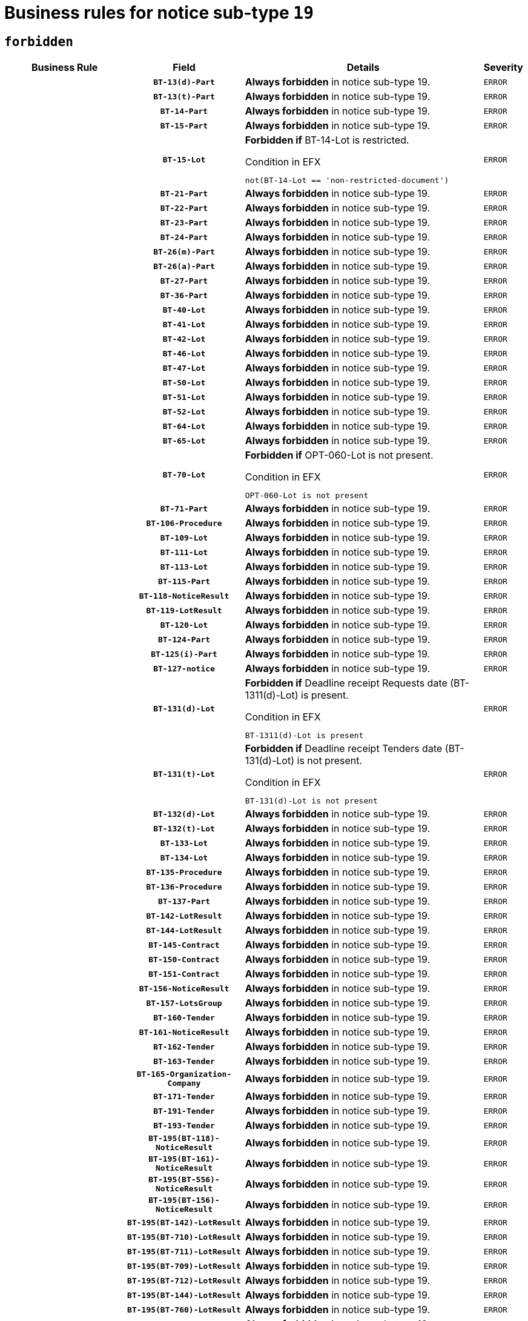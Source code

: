 = Business rules for notice sub-type `19`
:navtitle: Business Rules

== `forbidden`
[cols="<3,3,<6,>1", role="fixed-layout"]
|====
h| Business Rule h| Field h|Details h|Severity
h|
h|`BT-13(d)-Part`
a|

*Always forbidden* in notice sub-type 19.
|`ERROR`
h|
h|`BT-13(t)-Part`
a|

*Always forbidden* in notice sub-type 19.
|`ERROR`
h|
h|`BT-14-Part`
a|

*Always forbidden* in notice sub-type 19.
|`ERROR`
h|
h|`BT-15-Part`
a|

*Always forbidden* in notice sub-type 19.
|`ERROR`
h|
h|`BT-15-Lot`
a|

*Forbidden if* BT-14-Lot is restricted.

.Condition in EFX
[source, EFX]
----
not(BT-14-Lot == 'non-restricted-document')
----
|`ERROR`
h|
h|`BT-21-Part`
a|

*Always forbidden* in notice sub-type 19.
|`ERROR`
h|
h|`BT-22-Part`
a|

*Always forbidden* in notice sub-type 19.
|`ERROR`
h|
h|`BT-23-Part`
a|

*Always forbidden* in notice sub-type 19.
|`ERROR`
h|
h|`BT-24-Part`
a|

*Always forbidden* in notice sub-type 19.
|`ERROR`
h|
h|`BT-26(m)-Part`
a|

*Always forbidden* in notice sub-type 19.
|`ERROR`
h|
h|`BT-26(a)-Part`
a|

*Always forbidden* in notice sub-type 19.
|`ERROR`
h|
h|`BT-27-Part`
a|

*Always forbidden* in notice sub-type 19.
|`ERROR`
h|
h|`BT-36-Part`
a|

*Always forbidden* in notice sub-type 19.
|`ERROR`
h|
h|`BT-40-Lot`
a|

*Always forbidden* in notice sub-type 19.
|`ERROR`
h|
h|`BT-41-Lot`
a|

*Always forbidden* in notice sub-type 19.
|`ERROR`
h|
h|`BT-42-Lot`
a|

*Always forbidden* in notice sub-type 19.
|`ERROR`
h|
h|`BT-46-Lot`
a|

*Always forbidden* in notice sub-type 19.
|`ERROR`
h|
h|`BT-47-Lot`
a|

*Always forbidden* in notice sub-type 19.
|`ERROR`
h|
h|`BT-50-Lot`
a|

*Always forbidden* in notice sub-type 19.
|`ERROR`
h|
h|`BT-51-Lot`
a|

*Always forbidden* in notice sub-type 19.
|`ERROR`
h|
h|`BT-52-Lot`
a|

*Always forbidden* in notice sub-type 19.
|`ERROR`
h|
h|`BT-64-Lot`
a|

*Always forbidden* in notice sub-type 19.
|`ERROR`
h|
h|`BT-65-Lot`
a|

*Always forbidden* in notice sub-type 19.
|`ERROR`
h|
h|`BT-70-Lot`
a|

*Forbidden if* OPT-060-Lot is not present.

.Condition in EFX
[source, EFX]
----
OPT-060-Lot is not present
----
|`ERROR`
h|
h|`BT-71-Part`
a|

*Always forbidden* in notice sub-type 19.
|`ERROR`
h|
h|`BT-106-Procedure`
a|

*Always forbidden* in notice sub-type 19.
|`ERROR`
h|
h|`BT-109-Lot`
a|

*Always forbidden* in notice sub-type 19.
|`ERROR`
h|
h|`BT-111-Lot`
a|

*Always forbidden* in notice sub-type 19.
|`ERROR`
h|
h|`BT-113-Lot`
a|

*Always forbidden* in notice sub-type 19.
|`ERROR`
h|
h|`BT-115-Part`
a|

*Always forbidden* in notice sub-type 19.
|`ERROR`
h|
h|`BT-118-NoticeResult`
a|

*Always forbidden* in notice sub-type 19.
|`ERROR`
h|
h|`BT-119-LotResult`
a|

*Always forbidden* in notice sub-type 19.
|`ERROR`
h|
h|`BT-120-Lot`
a|

*Always forbidden* in notice sub-type 19.
|`ERROR`
h|
h|`BT-124-Part`
a|

*Always forbidden* in notice sub-type 19.
|`ERROR`
h|
h|`BT-125(i)-Part`
a|

*Always forbidden* in notice sub-type 19.
|`ERROR`
h|
h|`BT-127-notice`
a|

*Always forbidden* in notice sub-type 19.
|`ERROR`
h|
h|`BT-131(d)-Lot`
a|

*Forbidden if* Deadline receipt Requests date (BT-1311(d)-Lot) is present.

.Condition in EFX
[source, EFX]
----
BT-1311(d)-Lot is present
----
|`ERROR`
h|
h|`BT-131(t)-Lot`
a|

*Forbidden if* Deadline receipt Tenders date (BT-131(d)-Lot) is not present.

.Condition in EFX
[source, EFX]
----
BT-131(d)-Lot is not present
----
|`ERROR`
h|
h|`BT-132(d)-Lot`
a|

*Always forbidden* in notice sub-type 19.
|`ERROR`
h|
h|`BT-132(t)-Lot`
a|

*Always forbidden* in notice sub-type 19.
|`ERROR`
h|
h|`BT-133-Lot`
a|

*Always forbidden* in notice sub-type 19.
|`ERROR`
h|
h|`BT-134-Lot`
a|

*Always forbidden* in notice sub-type 19.
|`ERROR`
h|
h|`BT-135-Procedure`
a|

*Always forbidden* in notice sub-type 19.
|`ERROR`
h|
h|`BT-136-Procedure`
a|

*Always forbidden* in notice sub-type 19.
|`ERROR`
h|
h|`BT-137-Part`
a|

*Always forbidden* in notice sub-type 19.
|`ERROR`
h|
h|`BT-142-LotResult`
a|

*Always forbidden* in notice sub-type 19.
|`ERROR`
h|
h|`BT-144-LotResult`
a|

*Always forbidden* in notice sub-type 19.
|`ERROR`
h|
h|`BT-145-Contract`
a|

*Always forbidden* in notice sub-type 19.
|`ERROR`
h|
h|`BT-150-Contract`
a|

*Always forbidden* in notice sub-type 19.
|`ERROR`
h|
h|`BT-151-Contract`
a|

*Always forbidden* in notice sub-type 19.
|`ERROR`
h|
h|`BT-156-NoticeResult`
a|

*Always forbidden* in notice sub-type 19.
|`ERROR`
h|
h|`BT-157-LotsGroup`
a|

*Always forbidden* in notice sub-type 19.
|`ERROR`
h|
h|`BT-160-Tender`
a|

*Always forbidden* in notice sub-type 19.
|`ERROR`
h|
h|`BT-161-NoticeResult`
a|

*Always forbidden* in notice sub-type 19.
|`ERROR`
h|
h|`BT-162-Tender`
a|

*Always forbidden* in notice sub-type 19.
|`ERROR`
h|
h|`BT-163-Tender`
a|

*Always forbidden* in notice sub-type 19.
|`ERROR`
h|
h|`BT-165-Organization-Company`
a|

*Always forbidden* in notice sub-type 19.
|`ERROR`
h|
h|`BT-171-Tender`
a|

*Always forbidden* in notice sub-type 19.
|`ERROR`
h|
h|`BT-191-Tender`
a|

*Always forbidden* in notice sub-type 19.
|`ERROR`
h|
h|`BT-193-Tender`
a|

*Always forbidden* in notice sub-type 19.
|`ERROR`
h|
h|`BT-195(BT-118)-NoticeResult`
a|

*Always forbidden* in notice sub-type 19.
|`ERROR`
h|
h|`BT-195(BT-161)-NoticeResult`
a|

*Always forbidden* in notice sub-type 19.
|`ERROR`
h|
h|`BT-195(BT-556)-NoticeResult`
a|

*Always forbidden* in notice sub-type 19.
|`ERROR`
h|
h|`BT-195(BT-156)-NoticeResult`
a|

*Always forbidden* in notice sub-type 19.
|`ERROR`
h|
h|`BT-195(BT-142)-LotResult`
a|

*Always forbidden* in notice sub-type 19.
|`ERROR`
h|
h|`BT-195(BT-710)-LotResult`
a|

*Always forbidden* in notice sub-type 19.
|`ERROR`
h|
h|`BT-195(BT-711)-LotResult`
a|

*Always forbidden* in notice sub-type 19.
|`ERROR`
h|
h|`BT-195(BT-709)-LotResult`
a|

*Always forbidden* in notice sub-type 19.
|`ERROR`
h|
h|`BT-195(BT-712)-LotResult`
a|

*Always forbidden* in notice sub-type 19.
|`ERROR`
h|
h|`BT-195(BT-144)-LotResult`
a|

*Always forbidden* in notice sub-type 19.
|`ERROR`
h|
h|`BT-195(BT-760)-LotResult`
a|

*Always forbidden* in notice sub-type 19.
|`ERROR`
h|
h|`BT-195(BT-759)-LotResult`
a|

*Always forbidden* in notice sub-type 19.
|`ERROR`
h|
h|`BT-195(BT-171)-Tender`
a|

*Always forbidden* in notice sub-type 19.
|`ERROR`
h|
h|`BT-195(BT-193)-Tender`
a|

*Always forbidden* in notice sub-type 19.
|`ERROR`
h|
h|`BT-195(BT-720)-Tender`
a|

*Always forbidden* in notice sub-type 19.
|`ERROR`
h|
h|`BT-195(BT-162)-Tender`
a|

*Always forbidden* in notice sub-type 19.
|`ERROR`
h|
h|`BT-195(BT-160)-Tender`
a|

*Always forbidden* in notice sub-type 19.
|`ERROR`
h|
h|`BT-195(BT-163)-Tender`
a|

*Always forbidden* in notice sub-type 19.
|`ERROR`
h|
h|`BT-195(BT-191)-Tender`
a|

*Always forbidden* in notice sub-type 19.
|`ERROR`
h|
h|`BT-195(BT-553)-Tender`
a|

*Always forbidden* in notice sub-type 19.
|`ERROR`
h|
h|`BT-195(BT-554)-Tender`
a|

*Always forbidden* in notice sub-type 19.
|`ERROR`
h|
h|`BT-195(BT-555)-Tender`
a|

*Always forbidden* in notice sub-type 19.
|`ERROR`
h|
h|`BT-195(BT-773)-Tender`
a|

*Always forbidden* in notice sub-type 19.
|`ERROR`
h|
h|`BT-195(BT-731)-Tender`
a|

*Always forbidden* in notice sub-type 19.
|`ERROR`
h|
h|`BT-195(BT-730)-Tender`
a|

*Always forbidden* in notice sub-type 19.
|`ERROR`
h|
h|`BT-195(BT-09)-Procedure`
a|

*Always forbidden* in notice sub-type 19.
|`ERROR`
h|
h|`BT-195(BT-105)-Procedure`
a|

*Always forbidden* in notice sub-type 19.
|`ERROR`
h|
h|`BT-195(BT-88)-Procedure`
a|

*Always forbidden* in notice sub-type 19.
|`ERROR`
h|
h|`BT-195(BT-106)-Procedure`
a|

*Always forbidden* in notice sub-type 19.
|`ERROR`
h|
h|`BT-195(BT-1351)-Procedure`
a|

*Always forbidden* in notice sub-type 19.
|`ERROR`
h|
h|`BT-195(BT-136)-Procedure`
a|

*Always forbidden* in notice sub-type 19.
|`ERROR`
h|
h|`BT-195(BT-1252)-Procedure`
a|

*Always forbidden* in notice sub-type 19.
|`ERROR`
h|
h|`BT-195(BT-135)-Procedure`
a|

*Always forbidden* in notice sub-type 19.
|`ERROR`
h|
h|`BT-195(BT-733)-LotsGroup`
a|

*Always forbidden* in notice sub-type 19.
|`ERROR`
h|
h|`BT-195(BT-543)-LotsGroup`
a|

*Always forbidden* in notice sub-type 19.
|`ERROR`
h|
h|`BT-195(BT-5421)-LotsGroup`
a|

*Always forbidden* in notice sub-type 19.
|`ERROR`
h|
h|`BT-195(BT-5422)-LotsGroup`
a|

*Always forbidden* in notice sub-type 19.
|`ERROR`
h|
h|`BT-195(BT-5423)-LotsGroup`
a|

*Always forbidden* in notice sub-type 19.
|`ERROR`
h|
h|`BT-195(BT-541)-LotsGroup`
a|

*Always forbidden* in notice sub-type 19.
|`ERROR`
h|
h|`BT-195(BT-734)-LotsGroup`
a|

*Always forbidden* in notice sub-type 19.
|`ERROR`
h|
h|`BT-195(BT-539)-LotsGroup`
a|

*Always forbidden* in notice sub-type 19.
|`ERROR`
h|
h|`BT-195(BT-540)-LotsGroup`
a|

*Always forbidden* in notice sub-type 19.
|`ERROR`
h|
h|`BT-195(BT-733)-Lot`
a|

*Always forbidden* in notice sub-type 19.
|`ERROR`
h|
h|`BT-195(BT-543)-Lot`
a|

*Always forbidden* in notice sub-type 19.
|`ERROR`
h|
h|`BT-195(BT-5421)-Lot`
a|

*Always forbidden* in notice sub-type 19.
|`ERROR`
h|
h|`BT-195(BT-5422)-Lot`
a|

*Always forbidden* in notice sub-type 19.
|`ERROR`
h|
h|`BT-195(BT-5423)-Lot`
a|

*Always forbidden* in notice sub-type 19.
|`ERROR`
h|
h|`BT-195(BT-541)-Lot`
a|

*Always forbidden* in notice sub-type 19.
|`ERROR`
h|
h|`BT-195(BT-734)-Lot`
a|

*Always forbidden* in notice sub-type 19.
|`ERROR`
h|
h|`BT-195(BT-539)-Lot`
a|

*Always forbidden* in notice sub-type 19.
|`ERROR`
h|
h|`BT-195(BT-540)-Lot`
a|

*Always forbidden* in notice sub-type 19.
|`ERROR`
h|
h|`BT-195(BT-635)-LotResult`
a|

*Always forbidden* in notice sub-type 19.
|`ERROR`
h|
h|`BT-195(BT-636)-LotResult`
a|

*Always forbidden* in notice sub-type 19.
|`ERROR`
h|
h|`BT-195(BT-1118)-NoticeResult`
a|

*Always forbidden* in notice sub-type 19.
|`ERROR`
h|
h|`BT-195(BT-1561)-NoticeResult`
a|

*Always forbidden* in notice sub-type 19.
|`ERROR`
h|
h|`BT-195(BT-660)-LotResult`
a|

*Always forbidden* in notice sub-type 19.
|`ERROR`
h|
h|`BT-196(BT-118)-NoticeResult`
a|

*Always forbidden* in notice sub-type 19.
|`ERROR`
h|
h|`BT-196(BT-161)-NoticeResult`
a|

*Always forbidden* in notice sub-type 19.
|`ERROR`
h|
h|`BT-196(BT-556)-NoticeResult`
a|

*Always forbidden* in notice sub-type 19.
|`ERROR`
h|
h|`BT-196(BT-156)-NoticeResult`
a|

*Always forbidden* in notice sub-type 19.
|`ERROR`
h|
h|`BT-196(BT-142)-LotResult`
a|

*Always forbidden* in notice sub-type 19.
|`ERROR`
h|
h|`BT-196(BT-710)-LotResult`
a|

*Always forbidden* in notice sub-type 19.
|`ERROR`
h|
h|`BT-196(BT-711)-LotResult`
a|

*Always forbidden* in notice sub-type 19.
|`ERROR`
h|
h|`BT-196(BT-709)-LotResult`
a|

*Always forbidden* in notice sub-type 19.
|`ERROR`
h|
h|`BT-196(BT-712)-LotResult`
a|

*Always forbidden* in notice sub-type 19.
|`ERROR`
h|
h|`BT-196(BT-144)-LotResult`
a|

*Always forbidden* in notice sub-type 19.
|`ERROR`
h|
h|`BT-196(BT-760)-LotResult`
a|

*Always forbidden* in notice sub-type 19.
|`ERROR`
h|
h|`BT-196(BT-759)-LotResult`
a|

*Always forbidden* in notice sub-type 19.
|`ERROR`
h|
h|`BT-196(BT-171)-Tender`
a|

*Always forbidden* in notice sub-type 19.
|`ERROR`
h|
h|`BT-196(BT-193)-Tender`
a|

*Always forbidden* in notice sub-type 19.
|`ERROR`
h|
h|`BT-196(BT-720)-Tender`
a|

*Always forbidden* in notice sub-type 19.
|`ERROR`
h|
h|`BT-196(BT-162)-Tender`
a|

*Always forbidden* in notice sub-type 19.
|`ERROR`
h|
h|`BT-196(BT-160)-Tender`
a|

*Always forbidden* in notice sub-type 19.
|`ERROR`
h|
h|`BT-196(BT-163)-Tender`
a|

*Always forbidden* in notice sub-type 19.
|`ERROR`
h|
h|`BT-196(BT-191)-Tender`
a|

*Always forbidden* in notice sub-type 19.
|`ERROR`
h|
h|`BT-196(BT-553)-Tender`
a|

*Always forbidden* in notice sub-type 19.
|`ERROR`
h|
h|`BT-196(BT-554)-Tender`
a|

*Always forbidden* in notice sub-type 19.
|`ERROR`
h|
h|`BT-196(BT-555)-Tender`
a|

*Always forbidden* in notice sub-type 19.
|`ERROR`
h|
h|`BT-196(BT-773)-Tender`
a|

*Always forbidden* in notice sub-type 19.
|`ERROR`
h|
h|`BT-196(BT-731)-Tender`
a|

*Always forbidden* in notice sub-type 19.
|`ERROR`
h|
h|`BT-196(BT-730)-Tender`
a|

*Always forbidden* in notice sub-type 19.
|`ERROR`
h|
h|`BT-196(BT-09)-Procedure`
a|

*Always forbidden* in notice sub-type 19.
|`ERROR`
h|
h|`BT-196(BT-105)-Procedure`
a|

*Always forbidden* in notice sub-type 19.
|`ERROR`
h|
h|`BT-196(BT-88)-Procedure`
a|

*Always forbidden* in notice sub-type 19.
|`ERROR`
h|
h|`BT-196(BT-106)-Procedure`
a|

*Always forbidden* in notice sub-type 19.
|`ERROR`
h|
h|`BT-196(BT-1351)-Procedure`
a|

*Always forbidden* in notice sub-type 19.
|`ERROR`
h|
h|`BT-196(BT-136)-Procedure`
a|

*Always forbidden* in notice sub-type 19.
|`ERROR`
h|
h|`BT-196(BT-1252)-Procedure`
a|

*Always forbidden* in notice sub-type 19.
|`ERROR`
h|
h|`BT-196(BT-135)-Procedure`
a|

*Always forbidden* in notice sub-type 19.
|`ERROR`
h|
h|`BT-196(BT-733)-LotsGroup`
a|

*Always forbidden* in notice sub-type 19.
|`ERROR`
h|
h|`BT-196(BT-543)-LotsGroup`
a|

*Always forbidden* in notice sub-type 19.
|`ERROR`
h|
h|`BT-196(BT-5421)-LotsGroup`
a|

*Always forbidden* in notice sub-type 19.
|`ERROR`
h|
h|`BT-196(BT-5422)-LotsGroup`
a|

*Always forbidden* in notice sub-type 19.
|`ERROR`
h|
h|`BT-196(BT-5423)-LotsGroup`
a|

*Always forbidden* in notice sub-type 19.
|`ERROR`
h|
h|`BT-196(BT-541)-LotsGroup`
a|

*Always forbidden* in notice sub-type 19.
|`ERROR`
h|
h|`BT-196(BT-734)-LotsGroup`
a|

*Always forbidden* in notice sub-type 19.
|`ERROR`
h|
h|`BT-196(BT-539)-LotsGroup`
a|

*Always forbidden* in notice sub-type 19.
|`ERROR`
h|
h|`BT-196(BT-540)-LotsGroup`
a|

*Always forbidden* in notice sub-type 19.
|`ERROR`
h|
h|`BT-196(BT-733)-Lot`
a|

*Always forbidden* in notice sub-type 19.
|`ERROR`
h|
h|`BT-196(BT-543)-Lot`
a|

*Always forbidden* in notice sub-type 19.
|`ERROR`
h|
h|`BT-196(BT-5421)-Lot`
a|

*Always forbidden* in notice sub-type 19.
|`ERROR`
h|
h|`BT-196(BT-5422)-Lot`
a|

*Always forbidden* in notice sub-type 19.
|`ERROR`
h|
h|`BT-196(BT-5423)-Lot`
a|

*Always forbidden* in notice sub-type 19.
|`ERROR`
h|
h|`BT-196(BT-541)-Lot`
a|

*Always forbidden* in notice sub-type 19.
|`ERROR`
h|
h|`BT-196(BT-734)-Lot`
a|

*Always forbidden* in notice sub-type 19.
|`ERROR`
h|
h|`BT-196(BT-539)-Lot`
a|

*Always forbidden* in notice sub-type 19.
|`ERROR`
h|
h|`BT-196(BT-540)-Lot`
a|

*Always forbidden* in notice sub-type 19.
|`ERROR`
h|
h|`BT-196(BT-635)-LotResult`
a|

*Always forbidden* in notice sub-type 19.
|`ERROR`
h|
h|`BT-196(BT-636)-LotResult`
a|

*Always forbidden* in notice sub-type 19.
|`ERROR`
h|
h|`BT-196(BT-1118)-NoticeResult`
a|

*Always forbidden* in notice sub-type 19.
|`ERROR`
h|
h|`BT-196(BT-1561)-NoticeResult`
a|

*Always forbidden* in notice sub-type 19.
|`ERROR`
h|
h|`BT-196(BT-660)-LotResult`
a|

*Always forbidden* in notice sub-type 19.
|`ERROR`
h|
h|`BT-197(BT-118)-NoticeResult`
a|

*Always forbidden* in notice sub-type 19.
|`ERROR`
h|
h|`BT-197(BT-161)-NoticeResult`
a|

*Always forbidden* in notice sub-type 19.
|`ERROR`
h|
h|`BT-197(BT-556)-NoticeResult`
a|

*Always forbidden* in notice sub-type 19.
|`ERROR`
h|
h|`BT-197(BT-156)-NoticeResult`
a|

*Always forbidden* in notice sub-type 19.
|`ERROR`
h|
h|`BT-197(BT-142)-LotResult`
a|

*Always forbidden* in notice sub-type 19.
|`ERROR`
h|
h|`BT-197(BT-710)-LotResult`
a|

*Always forbidden* in notice sub-type 19.
|`ERROR`
h|
h|`BT-197(BT-711)-LotResult`
a|

*Always forbidden* in notice sub-type 19.
|`ERROR`
h|
h|`BT-197(BT-709)-LotResult`
a|

*Always forbidden* in notice sub-type 19.
|`ERROR`
h|
h|`BT-197(BT-712)-LotResult`
a|

*Always forbidden* in notice sub-type 19.
|`ERROR`
h|
h|`BT-197(BT-144)-LotResult`
a|

*Always forbidden* in notice sub-type 19.
|`ERROR`
h|
h|`BT-197(BT-760)-LotResult`
a|

*Always forbidden* in notice sub-type 19.
|`ERROR`
h|
h|`BT-197(BT-759)-LotResult`
a|

*Always forbidden* in notice sub-type 19.
|`ERROR`
h|
h|`BT-197(BT-171)-Tender`
a|

*Always forbidden* in notice sub-type 19.
|`ERROR`
h|
h|`BT-197(BT-193)-Tender`
a|

*Always forbidden* in notice sub-type 19.
|`ERROR`
h|
h|`BT-197(BT-720)-Tender`
a|

*Always forbidden* in notice sub-type 19.
|`ERROR`
h|
h|`BT-197(BT-162)-Tender`
a|

*Always forbidden* in notice sub-type 19.
|`ERROR`
h|
h|`BT-197(BT-160)-Tender`
a|

*Always forbidden* in notice sub-type 19.
|`ERROR`
h|
h|`BT-197(BT-163)-Tender`
a|

*Always forbidden* in notice sub-type 19.
|`ERROR`
h|
h|`BT-197(BT-191)-Tender`
a|

*Always forbidden* in notice sub-type 19.
|`ERROR`
h|
h|`BT-197(BT-553)-Tender`
a|

*Always forbidden* in notice sub-type 19.
|`ERROR`
h|
h|`BT-197(BT-554)-Tender`
a|

*Always forbidden* in notice sub-type 19.
|`ERROR`
h|
h|`BT-197(BT-555)-Tender`
a|

*Always forbidden* in notice sub-type 19.
|`ERROR`
h|
h|`BT-197(BT-773)-Tender`
a|

*Always forbidden* in notice sub-type 19.
|`ERROR`
h|
h|`BT-197(BT-731)-Tender`
a|

*Always forbidden* in notice sub-type 19.
|`ERROR`
h|
h|`BT-197(BT-730)-Tender`
a|

*Always forbidden* in notice sub-type 19.
|`ERROR`
h|
h|`BT-197(BT-09)-Procedure`
a|

*Always forbidden* in notice sub-type 19.
|`ERROR`
h|
h|`BT-197(BT-105)-Procedure`
a|

*Always forbidden* in notice sub-type 19.
|`ERROR`
h|
h|`BT-197(BT-88)-Procedure`
a|

*Always forbidden* in notice sub-type 19.
|`ERROR`
h|
h|`BT-197(BT-106)-Procedure`
a|

*Always forbidden* in notice sub-type 19.
|`ERROR`
h|
h|`BT-197(BT-1351)-Procedure`
a|

*Always forbidden* in notice sub-type 19.
|`ERROR`
h|
h|`BT-197(BT-136)-Procedure`
a|

*Always forbidden* in notice sub-type 19.
|`ERROR`
h|
h|`BT-197(BT-1252)-Procedure`
a|

*Always forbidden* in notice sub-type 19.
|`ERROR`
h|
h|`BT-197(BT-135)-Procedure`
a|

*Always forbidden* in notice sub-type 19.
|`ERROR`
h|
h|`BT-197(BT-733)-LotsGroup`
a|

*Always forbidden* in notice sub-type 19.
|`ERROR`
h|
h|`BT-197(BT-543)-LotsGroup`
a|

*Always forbidden* in notice sub-type 19.
|`ERROR`
h|
h|`BT-197(BT-5421)-LotsGroup`
a|

*Always forbidden* in notice sub-type 19.
|`ERROR`
h|
h|`BT-197(BT-5422)-LotsGroup`
a|

*Always forbidden* in notice sub-type 19.
|`ERROR`
h|
h|`BT-197(BT-5423)-LotsGroup`
a|

*Always forbidden* in notice sub-type 19.
|`ERROR`
h|
h|`BT-197(BT-541)-LotsGroup`
a|

*Always forbidden* in notice sub-type 19.
|`ERROR`
h|
h|`BT-197(BT-734)-LotsGroup`
a|

*Always forbidden* in notice sub-type 19.
|`ERROR`
h|
h|`BT-197(BT-539)-LotsGroup`
a|

*Always forbidden* in notice sub-type 19.
|`ERROR`
h|
h|`BT-197(BT-540)-LotsGroup`
a|

*Always forbidden* in notice sub-type 19.
|`ERROR`
h|
h|`BT-197(BT-733)-Lot`
a|

*Always forbidden* in notice sub-type 19.
|`ERROR`
h|
h|`BT-197(BT-543)-Lot`
a|

*Always forbidden* in notice sub-type 19.
|`ERROR`
h|
h|`BT-197(BT-5421)-Lot`
a|

*Always forbidden* in notice sub-type 19.
|`ERROR`
h|
h|`BT-197(BT-5422)-Lot`
a|

*Always forbidden* in notice sub-type 19.
|`ERROR`
h|
h|`BT-197(BT-5423)-Lot`
a|

*Always forbidden* in notice sub-type 19.
|`ERROR`
h|
h|`BT-197(BT-541)-Lot`
a|

*Always forbidden* in notice sub-type 19.
|`ERROR`
h|
h|`BT-197(BT-734)-Lot`
a|

*Always forbidden* in notice sub-type 19.
|`ERROR`
h|
h|`BT-197(BT-539)-Lot`
a|

*Always forbidden* in notice sub-type 19.
|`ERROR`
h|
h|`BT-197(BT-540)-Lot`
a|

*Always forbidden* in notice sub-type 19.
|`ERROR`
h|
h|`BT-197(BT-635)-LotResult`
a|

*Always forbidden* in notice sub-type 19.
|`ERROR`
h|
h|`BT-197(BT-636)-LotResult`
a|

*Always forbidden* in notice sub-type 19.
|`ERROR`
h|
h|`BT-197(BT-1118)-NoticeResult`
a|

*Always forbidden* in notice sub-type 19.
|`ERROR`
h|
h|`BT-197(BT-1561)-NoticeResult`
a|

*Always forbidden* in notice sub-type 19.
|`ERROR`
h|
h|`BT-197(BT-660)-LotResult`
a|

*Always forbidden* in notice sub-type 19.
|`ERROR`
h|
h|`BT-198(BT-118)-NoticeResult`
a|

*Always forbidden* in notice sub-type 19.
|`ERROR`
h|
h|`BT-198(BT-161)-NoticeResult`
a|

*Always forbidden* in notice sub-type 19.
|`ERROR`
h|
h|`BT-198(BT-556)-NoticeResult`
a|

*Always forbidden* in notice sub-type 19.
|`ERROR`
h|
h|`BT-198(BT-156)-NoticeResult`
a|

*Always forbidden* in notice sub-type 19.
|`ERROR`
h|
h|`BT-198(BT-142)-LotResult`
a|

*Always forbidden* in notice sub-type 19.
|`ERROR`
h|
h|`BT-198(BT-710)-LotResult`
a|

*Always forbidden* in notice sub-type 19.
|`ERROR`
h|
h|`BT-198(BT-711)-LotResult`
a|

*Always forbidden* in notice sub-type 19.
|`ERROR`
h|
h|`BT-198(BT-709)-LotResult`
a|

*Always forbidden* in notice sub-type 19.
|`ERROR`
h|
h|`BT-198(BT-712)-LotResult`
a|

*Always forbidden* in notice sub-type 19.
|`ERROR`
h|
h|`BT-198(BT-144)-LotResult`
a|

*Always forbidden* in notice sub-type 19.
|`ERROR`
h|
h|`BT-198(BT-760)-LotResult`
a|

*Always forbidden* in notice sub-type 19.
|`ERROR`
h|
h|`BT-198(BT-759)-LotResult`
a|

*Always forbidden* in notice sub-type 19.
|`ERROR`
h|
h|`BT-198(BT-171)-Tender`
a|

*Always forbidden* in notice sub-type 19.
|`ERROR`
h|
h|`BT-198(BT-193)-Tender`
a|

*Always forbidden* in notice sub-type 19.
|`ERROR`
h|
h|`BT-198(BT-720)-Tender`
a|

*Always forbidden* in notice sub-type 19.
|`ERROR`
h|
h|`BT-198(BT-162)-Tender`
a|

*Always forbidden* in notice sub-type 19.
|`ERROR`
h|
h|`BT-198(BT-160)-Tender`
a|

*Always forbidden* in notice sub-type 19.
|`ERROR`
h|
h|`BT-198(BT-163)-Tender`
a|

*Always forbidden* in notice sub-type 19.
|`ERROR`
h|
h|`BT-198(BT-191)-Tender`
a|

*Always forbidden* in notice sub-type 19.
|`ERROR`
h|
h|`BT-198(BT-553)-Tender`
a|

*Always forbidden* in notice sub-type 19.
|`ERROR`
h|
h|`BT-198(BT-554)-Tender`
a|

*Always forbidden* in notice sub-type 19.
|`ERROR`
h|
h|`BT-198(BT-555)-Tender`
a|

*Always forbidden* in notice sub-type 19.
|`ERROR`
h|
h|`BT-198(BT-773)-Tender`
a|

*Always forbidden* in notice sub-type 19.
|`ERROR`
h|
h|`BT-198(BT-731)-Tender`
a|

*Always forbidden* in notice sub-type 19.
|`ERROR`
h|
h|`BT-198(BT-730)-Tender`
a|

*Always forbidden* in notice sub-type 19.
|`ERROR`
h|
h|`BT-198(BT-09)-Procedure`
a|

*Always forbidden* in notice sub-type 19.
|`ERROR`
h|
h|`BT-198(BT-105)-Procedure`
a|

*Always forbidden* in notice sub-type 19.
|`ERROR`
h|
h|`BT-198(BT-88)-Procedure`
a|

*Always forbidden* in notice sub-type 19.
|`ERROR`
h|
h|`BT-198(BT-106)-Procedure`
a|

*Always forbidden* in notice sub-type 19.
|`ERROR`
h|
h|`BT-198(BT-1351)-Procedure`
a|

*Always forbidden* in notice sub-type 19.
|`ERROR`
h|
h|`BT-198(BT-136)-Procedure`
a|

*Always forbidden* in notice sub-type 19.
|`ERROR`
h|
h|`BT-198(BT-1252)-Procedure`
a|

*Always forbidden* in notice sub-type 19.
|`ERROR`
h|
h|`BT-198(BT-135)-Procedure`
a|

*Always forbidden* in notice sub-type 19.
|`ERROR`
h|
h|`BT-198(BT-733)-LotsGroup`
a|

*Always forbidden* in notice sub-type 19.
|`ERROR`
h|
h|`BT-198(BT-543)-LotsGroup`
a|

*Always forbidden* in notice sub-type 19.
|`ERROR`
h|
h|`BT-198(BT-5421)-LotsGroup`
a|

*Always forbidden* in notice sub-type 19.
|`ERROR`
h|
h|`BT-198(BT-5422)-LotsGroup`
a|

*Always forbidden* in notice sub-type 19.
|`ERROR`
h|
h|`BT-198(BT-5423)-LotsGroup`
a|

*Always forbidden* in notice sub-type 19.
|`ERROR`
h|
h|`BT-198(BT-541)-LotsGroup`
a|

*Always forbidden* in notice sub-type 19.
|`ERROR`
h|
h|`BT-198(BT-734)-LotsGroup`
a|

*Always forbidden* in notice sub-type 19.
|`ERROR`
h|
h|`BT-198(BT-539)-LotsGroup`
a|

*Always forbidden* in notice sub-type 19.
|`ERROR`
h|
h|`BT-198(BT-540)-LotsGroup`
a|

*Always forbidden* in notice sub-type 19.
|`ERROR`
h|
h|`BT-198(BT-733)-Lot`
a|

*Always forbidden* in notice sub-type 19.
|`ERROR`
h|
h|`BT-198(BT-543)-Lot`
a|

*Always forbidden* in notice sub-type 19.
|`ERROR`
h|
h|`BT-198(BT-5421)-Lot`
a|

*Always forbidden* in notice sub-type 19.
|`ERROR`
h|
h|`BT-198(BT-5422)-Lot`
a|

*Always forbidden* in notice sub-type 19.
|`ERROR`
h|
h|`BT-198(BT-5423)-Lot`
a|

*Always forbidden* in notice sub-type 19.
|`ERROR`
h|
h|`BT-198(BT-541)-Lot`
a|

*Always forbidden* in notice sub-type 19.
|`ERROR`
h|
h|`BT-198(BT-734)-Lot`
a|

*Always forbidden* in notice sub-type 19.
|`ERROR`
h|
h|`BT-198(BT-539)-Lot`
a|

*Always forbidden* in notice sub-type 19.
|`ERROR`
h|
h|`BT-198(BT-540)-Lot`
a|

*Always forbidden* in notice sub-type 19.
|`ERROR`
h|
h|`BT-198(BT-635)-LotResult`
a|

*Always forbidden* in notice sub-type 19.
|`ERROR`
h|
h|`BT-198(BT-636)-LotResult`
a|

*Always forbidden* in notice sub-type 19.
|`ERROR`
h|
h|`BT-198(BT-1118)-NoticeResult`
a|

*Always forbidden* in notice sub-type 19.
|`ERROR`
h|
h|`BT-198(BT-1561)-NoticeResult`
a|

*Always forbidden* in notice sub-type 19.
|`ERROR`
h|
h|`BT-198(BT-660)-LotResult`
a|

*Always forbidden* in notice sub-type 19.
|`ERROR`
h|
h|`BT-200-Contract`
a|

*Always forbidden* in notice sub-type 19.
|`ERROR`
h|
h|`BT-201-Contract`
a|

*Always forbidden* in notice sub-type 19.
|`ERROR`
h|
h|`BT-202-Contract`
a|

*Always forbidden* in notice sub-type 19.
|`ERROR`
h|
h|`BT-262-Part`
a|

*Always forbidden* in notice sub-type 19.
|`ERROR`
h|
h|`BT-263-Part`
a|

*Always forbidden* in notice sub-type 19.
|`ERROR`
h|
h|`BT-271-Procedure`
a|

*Always forbidden* in notice sub-type 19.
|`ERROR`
h|
h|`BT-271-LotsGroup`
a|

*Always forbidden* in notice sub-type 19.
|`ERROR`
h|
h|`BT-271-Lot`
a|

*Always forbidden* in notice sub-type 19.
|`ERROR`
h|
h|`BT-300-Part`
a|

*Always forbidden* in notice sub-type 19.
|`ERROR`
h|
h|`BT-500-UBO`
a|

*Always forbidden* in notice sub-type 19.
|`ERROR`
h|
h|`BT-500-Business`
a|

*Always forbidden* in notice sub-type 19.
|`ERROR`
h|
h|`BT-501-Business-National`
a|

*Always forbidden* in notice sub-type 19.
|`ERROR`
h|
h|`BT-501-Business-European`
a|

*Always forbidden* in notice sub-type 19.
|`ERROR`
h|
h|`BT-502-Business`
a|

*Always forbidden* in notice sub-type 19.
|`ERROR`
h|
h|`BT-503-UBO`
a|

*Always forbidden* in notice sub-type 19.
|`ERROR`
h|
h|`BT-503-Business`
a|

*Always forbidden* in notice sub-type 19.
|`ERROR`
h|
h|`BT-505-Business`
a|

*Always forbidden* in notice sub-type 19.
|`ERROR`
h|
h|`BT-506-UBO`
a|

*Always forbidden* in notice sub-type 19.
|`ERROR`
h|
h|`BT-506-Business`
a|

*Always forbidden* in notice sub-type 19.
|`ERROR`
h|
h|`BT-507-UBO`
a|

*Always forbidden* in notice sub-type 19.
|`ERROR`
h|
h|`BT-507-Business`
a|

*Always forbidden* in notice sub-type 19.
|`ERROR`
h|
h|`BT-510(a)-UBO`
a|

*Always forbidden* in notice sub-type 19.
|`ERROR`
h|
h|`BT-510(b)-UBO`
a|

*Always forbidden* in notice sub-type 19.
|`ERROR`
h|
h|`BT-510(c)-UBO`
a|

*Always forbidden* in notice sub-type 19.
|`ERROR`
h|
h|`BT-510(a)-Business`
a|

*Always forbidden* in notice sub-type 19.
|`ERROR`
h|
h|`BT-510(b)-Business`
a|

*Always forbidden* in notice sub-type 19.
|`ERROR`
h|
h|`BT-510(c)-Business`
a|

*Always forbidden* in notice sub-type 19.
|`ERROR`
h|
h|`BT-512-UBO`
a|

*Always forbidden* in notice sub-type 19.
|`ERROR`
h|
h|`BT-512-Business`
a|

*Always forbidden* in notice sub-type 19.
|`ERROR`
h|
h|`BT-513-UBO`
a|

*Always forbidden* in notice sub-type 19.
|`ERROR`
h|
h|`BT-513-Business`
a|

*Always forbidden* in notice sub-type 19.
|`ERROR`
h|
h|`BT-514-UBO`
a|

*Always forbidden* in notice sub-type 19.
|`ERROR`
h|
h|`BT-514-Business`
a|

*Always forbidden* in notice sub-type 19.
|`ERROR`
h|
h|`BT-531-Part`
a|

*Always forbidden* in notice sub-type 19.
|`ERROR`
h|
h|`BT-536-Part`
a|

*Always forbidden* in notice sub-type 19.
|`ERROR`
h|
h|`BT-537-Part`
a|

*Always forbidden* in notice sub-type 19.
|`ERROR`
h|
h|`BT-538-Part`
a|

*Always forbidden* in notice sub-type 19.
|`ERROR`
h|
h|`BT-553-Tender`
a|

*Always forbidden* in notice sub-type 19.
|`ERROR`
h|
h|`BT-554-Tender`
a|

*Always forbidden* in notice sub-type 19.
|`ERROR`
h|
h|`BT-555-Tender`
a|

*Always forbidden* in notice sub-type 19.
|`ERROR`
h|
h|`BT-556-NoticeResult`
a|

*Always forbidden* in notice sub-type 19.
|`ERROR`
h|
h|`BT-615-Part`
a|

*Always forbidden* in notice sub-type 19.
|`ERROR`
h|
h|`BT-615-Lot`
a|

*Forbidden if* BT-14-Lot is not restricted.

.Condition in EFX
[source, EFX]
----
not(BT-14-Lot == 'restricted-document')
----
|`ERROR`
h|
h|`BT-630(d)-Lot`
a|

*Always forbidden* in notice sub-type 19.
|`ERROR`
h|
h|`BT-630(t)-Lot`
a|

*Always forbidden* in notice sub-type 19.
|`ERROR`
h|
h|`BT-631-Lot`
a|

*Always forbidden* in notice sub-type 19.
|`ERROR`
h|
h|`BT-632-Part`
a|

*Always forbidden* in notice sub-type 19.
|`ERROR`
h|
h|`BT-633-Organization`
a|

*Always forbidden* in notice sub-type 19.
|`ERROR`
h|
h|`BT-635-LotResult`
a|

*Always forbidden* in notice sub-type 19.
|`ERROR`
h|
h|`BT-636-LotResult`
a|

*Always forbidden* in notice sub-type 19.
|`ERROR`
h|
h|`BT-651-Lot`
a|

*Always forbidden* in notice sub-type 19.
|`ERROR`
h|
h|`BT-660-LotResult`
a|

*Always forbidden* in notice sub-type 19.
|`ERROR`
h|
h|`BT-661-Lot`
a|

*Always forbidden* in notice sub-type 19.
|`ERROR`
h|
h|`BT-706-UBO`
a|

*Always forbidden* in notice sub-type 19.
|`ERROR`
h|
h|`BT-707-Part`
a|

*Always forbidden* in notice sub-type 19.
|`ERROR`
h|
h|`BT-707-Lot`
a|

*Forbidden if* BT-14-Lot is not restricted.

.Condition in EFX
[source, EFX]
----
not(BT-14-Lot == 'restricted-document')
----
|`ERROR`
h|
h|`BT-708-Part`
a|

*Always forbidden* in notice sub-type 19.
|`ERROR`
h|
h|`BT-709-LotResult`
a|

*Always forbidden* in notice sub-type 19.
|`ERROR`
h|
h|`BT-710-LotResult`
a|

*Always forbidden* in notice sub-type 19.
|`ERROR`
h|
h|`BT-711-LotResult`
a|

*Always forbidden* in notice sub-type 19.
|`ERROR`
h|
h|`BT-712(a)-LotResult`
a|

*Always forbidden* in notice sub-type 19.
|`ERROR`
h|
h|`BT-712(b)-LotResult`
a|

*Always forbidden* in notice sub-type 19.
|`ERROR`
h|
h|`BT-720-Tender`
a|

*Always forbidden* in notice sub-type 19.
|`ERROR`
h|
h|`BT-721-Contract`
a|

*Always forbidden* in notice sub-type 19.
|`ERROR`
h|
h|`BT-722-Contract`
a|

*Always forbidden* in notice sub-type 19.
|`ERROR`
h|
h|`BT-723-LotResult`
a|

*Always forbidden* in notice sub-type 19.
|`ERROR`
h|
h|`BT-726-Part`
a|

*Always forbidden* in notice sub-type 19.
|`ERROR`
h|
h|`BT-727-Part`
a|

*Always forbidden* in notice sub-type 19.
|`ERROR`
h|
h|`BT-728-Part`
a|

*Always forbidden* in notice sub-type 19.
|`ERROR`
h|
h|`BT-729-Lot`
a|

*Always forbidden* in notice sub-type 19.
|`ERROR`
h|
h|`BT-730-Tender`
a|

*Always forbidden* in notice sub-type 19.
|`ERROR`
h|
h|`BT-731-Tender`
a|

*Always forbidden* in notice sub-type 19.
|`ERROR`
h|
h|`BT-735-LotResult`
a|

*Always forbidden* in notice sub-type 19.
|`ERROR`
h|
h|`BT-736-Part`
a|

*Always forbidden* in notice sub-type 19.
|`ERROR`
h|
h|`BT-737-Part`
a|

*Always forbidden* in notice sub-type 19.
|`ERROR`
h|
h|`BT-739-UBO`
a|

*Always forbidden* in notice sub-type 19.
|`ERROR`
h|
h|`BT-739-Business`
a|

*Always forbidden* in notice sub-type 19.
|`ERROR`
h|
h|`BT-746-Organization`
a|

*Always forbidden* in notice sub-type 19.
|`ERROR`
h|
h|`BT-752-Lot`
a|

*Always forbidden* in notice sub-type 19.
|`ERROR`
h|
h|`BT-756-Procedure`
a|

*Always forbidden* in notice sub-type 19.
|`ERROR`
h|
h|`BT-759-LotResult`
a|

*Always forbidden* in notice sub-type 19.
|`ERROR`
h|
h|`BT-760-LotResult`
a|

*Always forbidden* in notice sub-type 19.
|`ERROR`
h|
h|`BT-764-Lot`
a|

*Always forbidden* in notice sub-type 19.
|`ERROR`
h|
h|`BT-765-Part`
a|

*Always forbidden* in notice sub-type 19.
|`ERROR`
h|
h|`BT-765-Lot`
a|

*Always forbidden* in notice sub-type 19.
|`ERROR`
h|
h|`BT-766-Lot`
a|

*Always forbidden* in notice sub-type 19.
|`ERROR`
h|
h|`BT-766-Part`
a|

*Always forbidden* in notice sub-type 19.
|`ERROR`
h|
h|`BT-768-Contract`
a|

*Always forbidden* in notice sub-type 19.
|`ERROR`
h|
h|`BT-773-Tender`
a|

*Always forbidden* in notice sub-type 19.
|`ERROR`
h|
h|`BT-779-Tender`
a|

*Always forbidden* in notice sub-type 19.
|`ERROR`
h|
h|`BT-780-Tender`
a|

*Always forbidden* in notice sub-type 19.
|`ERROR`
h|
h|`BT-781-Lot`
a|

*Always forbidden* in notice sub-type 19.
|`ERROR`
h|
h|`BT-782-Tender`
a|

*Always forbidden* in notice sub-type 19.
|`ERROR`
h|
h|`BT-783-Review`
a|

*Always forbidden* in notice sub-type 19.
|`ERROR`
h|
h|`BT-784-Review`
a|

*Always forbidden* in notice sub-type 19.
|`ERROR`
h|
h|`BT-785-Review`
a|

*Always forbidden* in notice sub-type 19.
|`ERROR`
h|
h|`BT-786-Review`
a|

*Always forbidden* in notice sub-type 19.
|`ERROR`
h|
h|`BT-787-Review`
a|

*Always forbidden* in notice sub-type 19.
|`ERROR`
h|
h|`BT-788-Review`
a|

*Always forbidden* in notice sub-type 19.
|`ERROR`
h|
h|`BT-789-Review`
a|

*Always forbidden* in notice sub-type 19.
|`ERROR`
h|
h|`BT-790-Review`
a|

*Always forbidden* in notice sub-type 19.
|`ERROR`
h|
h|`BT-791-Review`
a|

*Always forbidden* in notice sub-type 19.
|`ERROR`
h|
h|`BT-792-Review`
a|

*Always forbidden* in notice sub-type 19.
|`ERROR`
h|
h|`BT-793-Review`
a|

*Always forbidden* in notice sub-type 19.
|`ERROR`
h|
h|`BT-794-Review`
a|

*Always forbidden* in notice sub-type 19.
|`ERROR`
h|
h|`BT-795-Review`
a|

*Always forbidden* in notice sub-type 19.
|`ERROR`
h|
h|`BT-796-Review`
a|

*Always forbidden* in notice sub-type 19.
|`ERROR`
h|
h|`BT-797-Review`
a|

*Always forbidden* in notice sub-type 19.
|`ERROR`
h|
h|`BT-798-Review`
a|

*Always forbidden* in notice sub-type 19.
|`ERROR`
h|
h|`BT-799-ReviewBody`
a|

*Always forbidden* in notice sub-type 19.
|`ERROR`
h|
h|`BT-800(d)-Lot`
a|

*Always forbidden* in notice sub-type 19.
|`ERROR`
h|
h|`BT-800(t)-Lot`
a|

*Always forbidden* in notice sub-type 19.
|`ERROR`
h|
h|`BT-1118-NoticeResult`
a|

*Always forbidden* in notice sub-type 19.
|`ERROR`
h|
h|`BT-1251-Part`
a|

*Always forbidden* in notice sub-type 19.
|`ERROR`
h|
h|`BT-1252-Procedure`
a|

*Always forbidden* in notice sub-type 19.
|`ERROR`
h|
h|`BT-1311(d)-Lot`
a|

*Forbidden if* Deadline receipt Tenders date (BT-131(d)-Lot) is present.

.Condition in EFX
[source, EFX]
----
BT-131(d)-Lot is present
----
|`ERROR`
h|
h|`BT-1311(t)-Lot`
a|

*Forbidden if* Deadline receipt Requests date (BT-1311(d)-Lot) is not present.

.Condition in EFX
[source, EFX]
----
BT-1311(d)-Lot is not present
----
|`ERROR`
h|
h|`BT-1351-Procedure`
a|

*Always forbidden* in notice sub-type 19.
|`ERROR`
h|
h|`BT-1451-Contract`
a|

*Always forbidden* in notice sub-type 19.
|`ERROR`
h|
h|`BT-1501(n)-Contract`
a|

*Always forbidden* in notice sub-type 19.
|`ERROR`
h|
h|`BT-1501(s)-Contract`
a|

*Always forbidden* in notice sub-type 19.
|`ERROR`
h|
h|`BT-1561-NoticeResult`
a|

*Always forbidden* in notice sub-type 19.
|`ERROR`
h|
h|`BT-1711-Tender`
a|

*Always forbidden* in notice sub-type 19.
|`ERROR`
h|
h|`BT-3201-Tender`
a|

*Always forbidden* in notice sub-type 19.
|`ERROR`
h|
h|`BT-3202-Contract`
a|

*Always forbidden* in notice sub-type 19.
|`ERROR`
h|
h|`BT-5011-Contract`
a|

*Always forbidden* in notice sub-type 19.
|`ERROR`
h|
h|`BT-5071-Part`
a|

*Always forbidden* in notice sub-type 19.
|`ERROR`
h|
h|`BT-5101(a)-Part`
a|

*Always forbidden* in notice sub-type 19.
|`ERROR`
h|
h|`BT-5101(b)-Part`
a|

*Always forbidden* in notice sub-type 19.
|`ERROR`
h|
h|`BT-5101(c)-Part`
a|

*Always forbidden* in notice sub-type 19.
|`ERROR`
h|
h|`BT-5121-Part`
a|

*Always forbidden* in notice sub-type 19.
|`ERROR`
h|
h|`BT-5131-Part`
a|

*Always forbidden* in notice sub-type 19.
|`ERROR`
h|
h|`BT-5141-Part`
a|

*Always forbidden* in notice sub-type 19.
|`ERROR`
h|
h|`BT-6110-Contract`
a|

*Always forbidden* in notice sub-type 19.
|`ERROR`
h|
h|`BT-7531-Lot`
a|

*Always forbidden* in notice sub-type 19.
|`ERROR`
h|
h|`BT-7532-Lot`
a|

*Always forbidden* in notice sub-type 19.
|`ERROR`
h|
h|`BT-13713-LotResult`
a|

*Always forbidden* in notice sub-type 19.
|`ERROR`
h|
h|`BT-13714-Tender`
a|

*Always forbidden* in notice sub-type 19.
|`ERROR`
h|
h|`OPP-020-Contract`
a|

*Always forbidden* in notice sub-type 19.
|`ERROR`
h|
h|`OPP-021-Contract`
a|

*Always forbidden* in notice sub-type 19.
|`ERROR`
h|
h|`OPP-022-Contract`
a|

*Always forbidden* in notice sub-type 19.
|`ERROR`
h|
h|`OPP-023-Contract`
a|

*Always forbidden* in notice sub-type 19.
|`ERROR`
h|
h|`OPP-030-Tender`
a|

*Always forbidden* in notice sub-type 19.
|`ERROR`
h|
h|`OPP-031-Tender`
a|

*Always forbidden* in notice sub-type 19.
|`ERROR`
h|
h|`OPP-032-Tender`
a|

*Always forbidden* in notice sub-type 19.
|`ERROR`
h|
h|`OPP-033-Tender`
a|

*Always forbidden* in notice sub-type 19.
|`ERROR`
h|
h|`OPP-034-Tender`
a|

*Always forbidden* in notice sub-type 19.
|`ERROR`
h|
h|`OPP-040-Procedure`
a|

*Always forbidden* in notice sub-type 19.
|`ERROR`
h|
h|`OPP-051-Organization`
a|

*Always forbidden* in notice sub-type 19.
|`ERROR`
h|
h|`OPP-052-Organization`
a|

*Always forbidden* in notice sub-type 19.
|`ERROR`
h|
h|`OPP-080-Tender`
a|

*Always forbidden* in notice sub-type 19.
|`ERROR`
h|
h|`OPP-100-Business`
a|

*Always forbidden* in notice sub-type 19.
|`ERROR`
h|
h|`OPP-105-Business`
a|

*Always forbidden* in notice sub-type 19.
|`ERROR`
h|
h|`OPP-110-Business`
a|

*Always forbidden* in notice sub-type 19.
|`ERROR`
h|
h|`OPP-111-Business`
a|

*Always forbidden* in notice sub-type 19.
|`ERROR`
h|
h|`OPP-112-Business`
a|

*Always forbidden* in notice sub-type 19.
|`ERROR`
h|
h|`OPP-113-Business-European`
a|

*Always forbidden* in notice sub-type 19.
|`ERROR`
h|
h|`OPP-120-Business`
a|

*Always forbidden* in notice sub-type 19.
|`ERROR`
h|
h|`OPP-121-Business`
a|

*Always forbidden* in notice sub-type 19.
|`ERROR`
h|
h|`OPP-122-Business`
a|

*Always forbidden* in notice sub-type 19.
|`ERROR`
h|
h|`OPP-123-Business`
a|

*Always forbidden* in notice sub-type 19.
|`ERROR`
h|
h|`OPP-130-Business`
a|

*Always forbidden* in notice sub-type 19.
|`ERROR`
h|
h|`OPP-131-Business`
a|

*Always forbidden* in notice sub-type 19.
|`ERROR`
h|
h|`OPA-36-Part-Number`
a|

*Always forbidden* in notice sub-type 19.
|`ERROR`
h|
h|`OPT-050-Part`
a|

*Always forbidden* in notice sub-type 19.
|`ERROR`
h|
h|`OPT-070-Lot`
a|

*Always forbidden* in notice sub-type 19.
|`ERROR`
h|
h|`OPT-071-Lot`
a|

*Always forbidden* in notice sub-type 19.
|`ERROR`
h|
h|`OPT-072-Lot`
a|

*Always forbidden* in notice sub-type 19.
|`ERROR`
h|
h|`OPT-090-Lot`
a|

*Always forbidden* in notice sub-type 19.
|`ERROR`
h|
h|`OPT-091-ReviewReq`
a|

*Always forbidden* in notice sub-type 19.
|`ERROR`
h|
h|`OPT-092-ReviewBody`
a|

*Always forbidden* in notice sub-type 19.
|`ERROR`
h|
h|`OPT-092-ReviewReq`
a|

*Always forbidden* in notice sub-type 19.
|`ERROR`
h|
h|`OPT-100-Contract`
a|

*Always forbidden* in notice sub-type 19.
|`ERROR`
h|
h|`OPT-110-Part-FiscalLegis`
a|

*Always forbidden* in notice sub-type 19.
|`ERROR`
h|
h|`OPT-111-Part-FiscalLegis`
a|

*Always forbidden* in notice sub-type 19.
|`ERROR`
h|
h|`OPT-112-Part-EnvironLegis`
a|

*Always forbidden* in notice sub-type 19.
|`ERROR`
h|
h|`OPT-113-Part-EmployLegis`
a|

*Always forbidden* in notice sub-type 19.
|`ERROR`
h|
h|`OPA-118-NoticeResult-Currency`
a|

*Always forbidden* in notice sub-type 19.
|`ERROR`
h|
h|`OPT-120-Part-EnvironLegis`
a|

*Always forbidden* in notice sub-type 19.
|`ERROR`
h|
h|`OPT-130-Part-EmployLegis`
a|

*Always forbidden* in notice sub-type 19.
|`ERROR`
h|
h|`OPT-140-Part`
a|

*Always forbidden* in notice sub-type 19.
|`ERROR`
h|
h|`OPT-150-Lot`
a|

*Always forbidden* in notice sub-type 19.
|`ERROR`
h|
h|`OPT-155-LotResult`
a|

*Always forbidden* in notice sub-type 19.
|`ERROR`
h|
h|`OPT-156-LotResult`
a|

*Always forbidden* in notice sub-type 19.
|`ERROR`
h|
h|`OPT-160-UBO`
a|

*Always forbidden* in notice sub-type 19.
|`ERROR`
h|
h|`OPA-161-NoticeResult-Currency`
a|

*Always forbidden* in notice sub-type 19.
|`ERROR`
h|
h|`OPT-170-Tenderer`
a|

*Always forbidden* in notice sub-type 19.
|`ERROR`
h|
h|`OPT-202-UBO`
a|

*Always forbidden* in notice sub-type 19.
|`ERROR`
h|
h|`OPT-210-Tenderer`
a|

*Always forbidden* in notice sub-type 19.
|`ERROR`
h|
h|`OPT-300-Contract-Signatory`
a|

*Always forbidden* in notice sub-type 19.
|`ERROR`
h|
h|`OPT-300-Tenderer`
a|

*Always forbidden* in notice sub-type 19.
|`ERROR`
h|
h|`OPT-301-LotResult-Financing`
a|

*Always forbidden* in notice sub-type 19.
|`ERROR`
h|
h|`OPT-301-LotResult-Paying`
a|

*Always forbidden* in notice sub-type 19.
|`ERROR`
h|
h|`OPT-301-Tenderer-SubCont`
a|

*Always forbidden* in notice sub-type 19.
|`ERROR`
h|
h|`OPT-301-Tenderer-MainCont`
a|

*Always forbidden* in notice sub-type 19.
|`ERROR`
h|
h|`OPT-301-Part-FiscalLegis`
a|

*Always forbidden* in notice sub-type 19.
|`ERROR`
h|
h|`OPT-301-Part-EnvironLegis`
a|

*Always forbidden* in notice sub-type 19.
|`ERROR`
h|
h|`OPT-301-Part-EmployLegis`
a|

*Always forbidden* in notice sub-type 19.
|`ERROR`
h|
h|`OPT-301-Part-AddInfo`
a|

*Always forbidden* in notice sub-type 19.
|`ERROR`
h|
h|`OPT-301-Part-DocProvider`
a|

*Always forbidden* in notice sub-type 19.
|`ERROR`
h|
h|`OPT-301-Part-TenderReceipt`
a|

*Always forbidden* in notice sub-type 19.
|`ERROR`
h|
h|`OPT-301-Part-TenderEval`
a|

*Always forbidden* in notice sub-type 19.
|`ERROR`
h|
h|`OPT-301-Part-ReviewOrg`
a|

*Always forbidden* in notice sub-type 19.
|`ERROR`
h|
h|`OPT-301-Part-ReviewInfo`
a|

*Always forbidden* in notice sub-type 19.
|`ERROR`
h|
h|`OPT-301-Part-Mediator`
a|

*Always forbidden* in notice sub-type 19.
|`ERROR`
h|
h|`OPT-301-ReviewBody`
a|

*Always forbidden* in notice sub-type 19.
|`ERROR`
h|
h|`OPT-301-ReviewReq`
a|

*Always forbidden* in notice sub-type 19.
|`ERROR`
h|
h|`OPT-302-Organization`
a|

*Always forbidden* in notice sub-type 19.
|`ERROR`
h|
h|`OPT-310-Tender`
a|

*Always forbidden* in notice sub-type 19.
|`ERROR`
h|
h|`OPT-315-LotResult`
a|

*Always forbidden* in notice sub-type 19.
|`ERROR`
h|
h|`OPT-316-Contract`
a|

*Always forbidden* in notice sub-type 19.
|`ERROR`
h|
h|`OPT-320-LotResult`
a|

*Always forbidden* in notice sub-type 19.
|`ERROR`
h|
h|`OPT-321-Tender`
a|

*Always forbidden* in notice sub-type 19.
|`ERROR`
h|
h|`OPT-322-LotResult`
a|

*Always forbidden* in notice sub-type 19.
|`ERROR`
h|
h|`OPT-999`
a|

*Always forbidden* in notice sub-type 19.
|`ERROR`
|====

== `mandatory`
[cols="<3,3,<6,>1", role="fixed-layout"]
|====
h| Business Rule h| Field h|Details h|Severity
h|
h|`BT-01-notice`
a|

*Always mandatory* in notice sub-type 19.
|`ERROR`
h|
h|`BT-02-notice`
a|

*Always mandatory* in notice sub-type 19.
|`ERROR`
h|
h|`BT-03-notice`
a|

*Always mandatory* in notice sub-type 19.
|`ERROR`
h|
h|`BT-04-notice`
a|

*Always mandatory* in notice sub-type 19.
|`ERROR`
h|
h|`BT-05(a)-notice`
a|

*Always mandatory* in notice sub-type 19.
|`ERROR`
h|
h|`BT-05(b)-notice`
a|

*Always mandatory* in notice sub-type 19.
|`ERROR`
h|
h|`BT-11-Procedure-Buyer`
a|

*Always mandatory* in notice sub-type 19.
|`ERROR`
h|
h|`BT-14-Lot`
a|

*Always mandatory* in notice sub-type 19.
|`ERROR`
h|
h|`BT-15-Lot`
a|

*Always mandatory* in notice sub-type 19.
|`ERROR`
h|
h|`BT-21-Procedure`
a|

*Always mandatory* in notice sub-type 19.
|`ERROR`
h|
h|`BT-21-Lot`
a|

*Always mandatory* in notice sub-type 19.
|`ERROR`
h|
h|`BT-22-Lot`
a|

*Always mandatory* in notice sub-type 19.
|`ERROR`
h|
h|`BT-23-Procedure`
a|

*Always mandatory* in notice sub-type 19.
|`ERROR`
h|
h|`BT-23-Lot`
a|

*Always mandatory* in notice sub-type 19.
|`ERROR`
h|
h|`BT-24-Procedure`
a|

*Always mandatory* in notice sub-type 19.
|`ERROR`
h|
h|`BT-24-Lot`
a|

*Always mandatory* in notice sub-type 19.
|`ERROR`
h|
h|`BT-26(m)-Procedure`
a|

*Always mandatory* in notice sub-type 19.
|`ERROR`
h|
h|`BT-26(m)-Lot`
a|

*Always mandatory* in notice sub-type 19.
|`ERROR`
h|
h|`BT-60-Lot`
a|

*Always mandatory* in notice sub-type 19.
|`ERROR`
h|
h|`BT-70-Lot`
a|

*Always mandatory* in notice sub-type 19.
|`ERROR`
h|
h|`BT-71-Lot`
a|

*Always mandatory* in notice sub-type 19.
|`ERROR`
h|
h|`BT-97-Lot`
a|

*Always mandatory* in notice sub-type 19.
|`ERROR`
h|
h|`BT-131(t)-Lot`
a|

*Always mandatory* in notice sub-type 19.
|`ERROR`
h|
h|`BT-137-Lot`
a|

*Always mandatory* in notice sub-type 19.
|`ERROR`
h|
h|`BT-262-Procedure`
a|

*Always mandatory* in notice sub-type 19.
|`ERROR`
h|
h|`BT-262-Lot`
a|

*Always mandatory* in notice sub-type 19.
|`ERROR`
h|
h|`BT-500-Organization-Company`
a|

*Always mandatory* in notice sub-type 19.
|`ERROR`
h|
h|`BT-501-Organization-Company`
a|

*Always mandatory* in notice sub-type 19.
|`ERROR`
h|
h|`BT-503-Organization-Company`
a|

*Always mandatory* in notice sub-type 19.
|`ERROR`
h|
h|`BT-506-Organization-Company`
a|

*Always mandatory* in notice sub-type 19.
|`ERROR`
h|
h|`BT-513-Organization-Company`
a|

*Always mandatory* in notice sub-type 19.
|`ERROR`
h|
h|`BT-514-Organization-Company`
a|

*Always mandatory* in notice sub-type 19.
|`ERROR`
h|
h|`BT-615-Lot`
a|

*Always mandatory* in notice sub-type 19.
|`ERROR`
h|
h|`BT-701-notice`
a|

*Always mandatory* in notice sub-type 19.
|`ERROR`
h|
h|`BT-702(a)-notice`
a|

*Always mandatory* in notice sub-type 19.
|`ERROR`
h|
h|`BT-736-Lot`
a|

*Always mandatory* in notice sub-type 19.
|`ERROR`
h|
h|`BT-740-Procedure-Buyer`
a|

*Always mandatory* in notice sub-type 19.
|`ERROR`
h|
h|`BT-747-Lot`
a|

*Always mandatory* in notice sub-type 19.
|`ERROR`
h|
h|`BT-757-notice`
a|

*Always mandatory* in notice sub-type 19.
|`ERROR`
h|
h|`BT-1311(t)-Lot`
a|

*Always mandatory* in notice sub-type 19.
|`ERROR`
h|
h|`OPP-070-notice`
a|

*Always mandatory* in notice sub-type 19.
|`ERROR`
h|
h|`OPT-001-notice`
a|

*Always mandatory* in notice sub-type 19.
|`ERROR`
h|
h|`OPT-002-notice`
a|

*Always mandatory* in notice sub-type 19.
|`ERROR`
h|
h|`OPT-200-Organization-Company`
a|

*Always mandatory* in notice sub-type 19.
|`ERROR`
h|
h|`OPT-300-Procedure-Buyer`
a|

*Always mandatory* in notice sub-type 19.
|`ERROR`
h|
h|`OPT-301-Lot-AddInfo`
a|

*Always mandatory* in notice sub-type 19.
|`ERROR`
h|
h|`OPT-301-Lot-ReviewOrg`
a|

*Always mandatory* in notice sub-type 19.
|`ERROR`
|====

